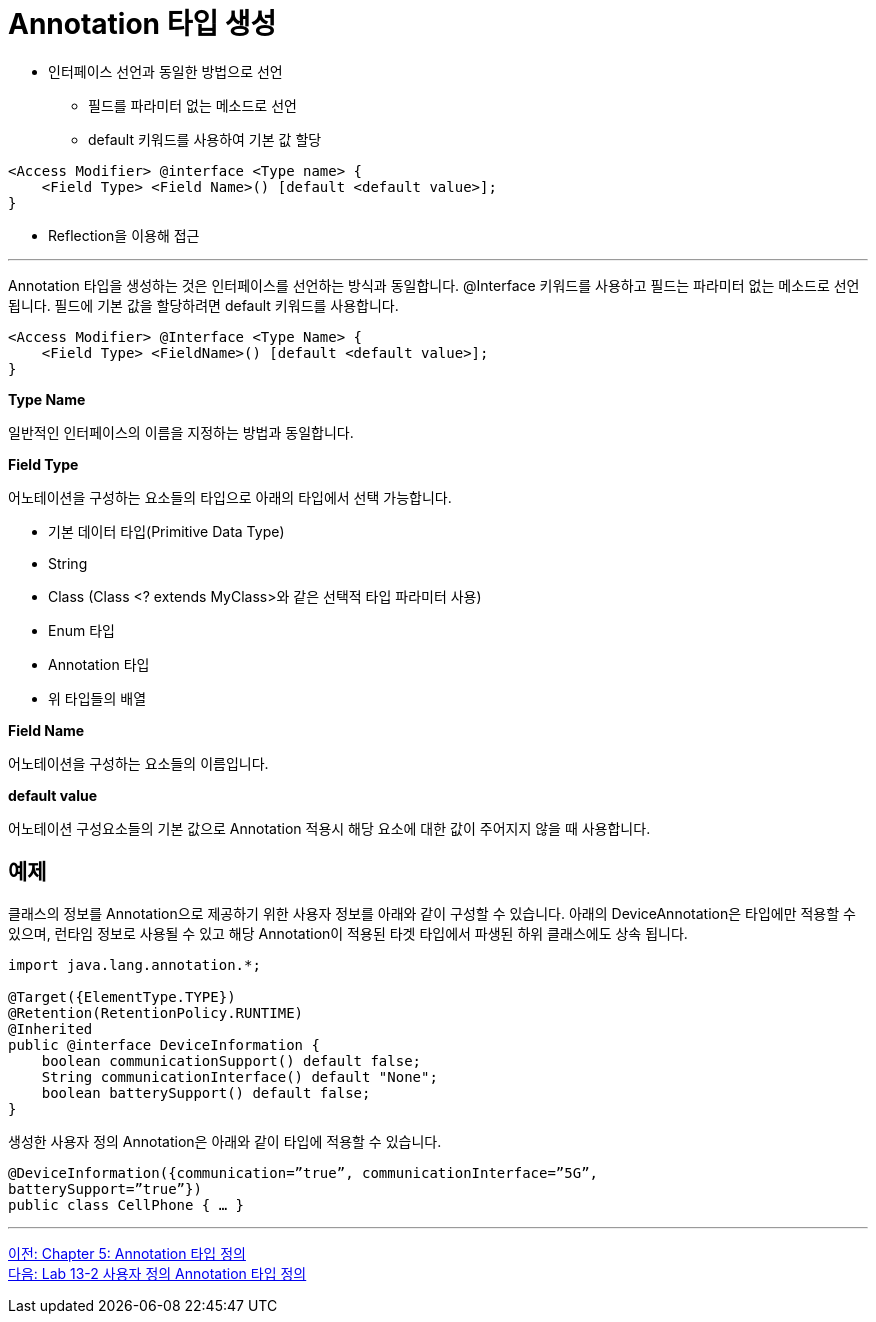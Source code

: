 = Annotation 타입 생성

* 인터페이스 선언과 동일한 방법으로 선언
** 필드를 파라미터 없는 메소드로 선언
** default 키워드를 사용하여 기본 값 할당

[source, java]
----
<Access Modifier> @interface <Type name> {
    <Field Type> <Field Name>() [default <default value>];
}
----
* Reflection을 이용해 접근

---

Annotation 타입을 생성하는 것은 인터페이스를 선언하는 방식과 동일합니다. @Interface 키워드를 사용하고 필드는 파라미터 없는 메소드로 선언됩니다. 필드에 기본 값을 할당하려면 default 키워드를 사용합니다.

[source, java]
----
<Access Modifier> @Interface <Type Name> {
    <Field Type> <FieldName>() [default <default value>];
}
----

**Type Name**

일반적인 인터페이스의 이름을 지정하는 방법과 동일합니다.

**Field Type**

어노테이션을 구성하는 요소들의 타입으로 아래의 타입에서 선택 가능합니다.

* 기본 데이터 타입(Primitive Data Type)
* String
* Class (Class <? extends MyClass>와 같은 선택적 타입 파라미터 사용)
* Enum 타입
* Annotation 타입
* 위 타입들의 배열

**Field Name**

어노테이션을 구성하는 요소들의 이름입니다.

**default value** 

어노테이션 구성요소들의 기본 값으로 Annotation 적용시 해당 요소에 대한 값이 주어지지 않을 때 사용합니다.

== 예제 

클래스의 정보를 Annotation으로 제공하기 위한 사용자 정보를 아래와 같이 구성할 수 있습니다. 아래의 DeviceAnnotation은 타입에만 적용할 수 있으며, 런타임 정보로 사용될 수 있고 해당 Annotation이 적용된 타겟 타입에서 파생된 하위 클래스에도 상속 됩니다.

[source, java]
----
import java.lang.annotation.*;

@Target({ElementType.TYPE})
@Retention(RetentionPolicy.RUNTIME)
@Inherited
public @interface DeviceInformation {
    boolean communicationSupport() default false;
    String communicationInterface() default "None";
    boolean batterySupport() default false;
}
----

생성한 사용자 정의 Annotation은 아래와 같이 타입에 적용할 수 있습니다.

[source, java]
----
@DeviceInformation({communication=”true”, communicationInterface=”5G”, 
batterySupport=”true”})
public class CellPhone { … }
----

---

link:./23_chapter5_define_type.adoc[이전: Chapter 5: Annotation 타입 정의] +
link:./25_lab13-2.adoc[다음: Lab 13-2 사용자 정의 Annotation 타입 정의]
